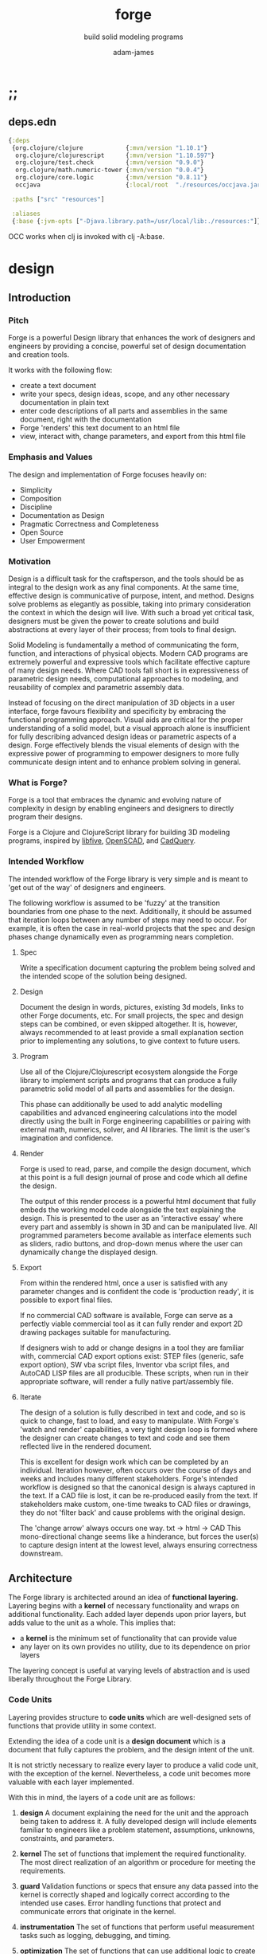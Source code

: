* ;;
#+Title: forge
#+SUBTITLE: build solid modeling programs
#+AUTHOR: adam-james
#+STARTUP: overview
#+EXCLUDE_TAGS: nx
#+PROPERTY: header-args :cache yes :noweb yes :results none :mkdirp yes :padline yes :async
#+HTML_DOCTYPE: html5
#+OPTIONS: toc:2 num:nil html-style:nil html-postamble:nil html-preamble:nil html5-fancy:t

** deps.edn
#+NAME: deps.edn
#+begin_src clojure :tangle ./deps.edn
{:deps 
 {org.clojure/clojure            {:mvn/version "1.10.1"}
  org.clojure/clojurescript      {:mvn/version "1.10.597"}
  org.clojure/test.check         {:mvn/version "0.9.0"}
  org.clojure/math.numeric-tower {:mvn/version "0.0.4"}
  org.clojure/core.logic         {:mvn/version "0.8.11"}
  occjava                        {:local/root  "./resources/occjava.jar"}}

 :paths ["src" "resources"]

 :aliases
 {:base {:jvm-opts ["-Djava.library.path=/usr/local/lib:./resources:"]}}}

#+end_src

OCC works when clj is invoked with clj -A:base.

* design
** Introduction
*** Pitch
Forge is a powerful Design library that enhances the work of designers and engineers by providing a concise, powerful set of design documentation and creation tools.

It works with the following flow:
- create a text document
- write your specs, design ideas, scope, and any other necessary documentation in plain text
- enter code descriptions of all parts and assemblies in the same document, right with the documentation
- Forge 'renders' this text document to an html file
- view, interact with, change parameters, and export from this html file

*** Emphasis and Values
The design and implementation of Forge focuses heavily on:

- Simplicity
- Composition
- Discipline
- Documentation as Design
- Pragmatic Correctness and Completeness
- Open Source
- User Empowerment

*** Motivation
Design is a difficult task for the craftsperson, and the tools should be as integral to the design work as any final components. At the same time, effective design is communicative of purpose, intent, and method. Designs solve problems as elegantly as possible, taking into primary consideration the context in which the design will live. With such a broad yet critical task, designers must be given the power to create solutions and build abstractions at every layer of their process; from tools to final design.

Solid Modeling is fundamentally a method of communicating the form, function, and interactions of physical objects. Modern CAD programs are extremely powerful and expressive tools which facilitate effective capture of many design needs. Where CAD tools fall short is in expressiveness of parametric design needs, computational approaches to modeling, and reusability of complex and parametric assembly data.

Instead of focusing on the direct manipulation of 3D objects in a user interface, forge favours flexibility and specificity by embracing the functional programming approach. Visual aids are critical for the proper understanding of a solid model, but a visual approach alone is insufficient for fully describing advanced design ideas or parametric aspects of a design. Forge effectively blends the visual elements of design with the expressive power of programming to empower designers to more fully communicate design intent and to enhance problem solving in general.

*** What is Forge?
Forge is a tool that embraces the dynamic and evolving nature of complexity in design by enabling engineers and designers to directly program their designs.

Forge is a Clojure and ClojureScript library for building 3D modeling programs, inspired by [[https://libfive.com/][libfive]], [[http://www.openscad.org/][OpenSCAD]], and [[https://github.com/CadQuery/cadquery][CadQuery]].

*** Intended Workflow
The intended workflow of the Forge library is very simple and is meant to 'get out of the way' of designers and engineers.

The following workflow is assumed to be 'fuzzy' at the transition boundaries from one phase to the next. Additionally, it should be assumed that iteration loops between any number of steps may need to occur. For example, it is often the case in real-world projects that the spec and design phases change dynamically even as programming nears completion. 

**** Spec
Write a specification document capturing the problem being solved and the intended scope of the solution being designed.

**** Design
Document the design in words, pictures, existing 3d models, links to other Forge documents, etc.
For small projects, the spec and design steps can be combined, or even skipped altogether. It is, however, always recommended to at least provide a small explanation section prior to implementing any solutions, to give context to future users.

**** Program
Use all of the Clojure/Clojurescript ecosystem alongside the Forge library to implement scripts and programs that can produce a fully parametric solid model of all parts and assemblies for the design.

This phase can additionally be used to add analytic modelling capabilities and advanced engineering calculations into the model directly using the built in Forge engineering capabilities or pairing with external math, numerics, solver, and AI libraries. The limit is the user's imagination and confidence.

**** Render
Forge is used to read, parse, and compile the design document, which at this point is a full design journal of prose and code which all define the design.

The output of this render process is a powerful html document that fully embeds the working model code alongside the text explaining the design. This is presented to the user as an 'interactive essay' where every part and assembly is shown in 3D and can be manipulated live. All programmed parameters become available as interface elements such as sliders, radio buttons, and drop-down menus where the user can dynamically change the displayed design.

**** Export
From within the rendered html, once a user is satisfied with any parameter changes and is confident the code is 'production ready', it is possible to export final files.

If no commercial CAD software is available, Forge can serve as a perfectly viable commercial tool as it can fully render and export 2D drawing packages suitable for manufacturing.

If designers wish to add or change designs in a tool they are familiar with, commercial CAD export options exist: STEP files (generic, safe export option), SW vba script files, Inventor vba script files, and AutoCAD LISP files are all producible. These scripts, when run in their appropriate software, will render a fully native part/assembly file.

**** Iterate
The design of a solution is fully described in text and code, and so is quick to change, fast to load, and easy to manipulate. With Forge's 'watch and render' capabilities, a very tight design loop is formed where the designer can create changes to text and code and see them reflected live in the rendered document. 

This is excellent for design work which can be completed by an individual. Iteration however, often occurs over the course of days and weeks and includes many different stakeholders. Forge's intended workflow is designed so that the canonical design is always captured in the text. If a CAD file is lost, it can be re-produced easily from the text. If stakeholders make custom, one-time tweaks to CAD files or drawings, they do not 'filter back' and cause problems with the original design. 

The 'change arrow' always occurs one way. txt -> html -> CAD
This mono-directional change seems like a hinderance, but forces the user(s) to capture design intent at the lowest level, always ensuring correctness downstream.

** Architecture
The Forge library is architected around an idea of *functional layering.* Layering begins with a *kernel* of necessary functionality and wraps on additional functionality. Each added layer depends upon prior layers, but adds value to the unit as a whole. This implies that:
 - a *kernel* is the minimum set of functionality that can provide value
 - any layer on its own provides no utility, due to its dependence on prior layers

The layering concept is useful at varying levels of abstraction and is used liberally throughout the Forge Library.

*** Code Units
Layering provides structure to *code units* which are well-designed sets of functions that provide utility in some context. 

Extending the idea of a code unit is a *design document* which is a document that fully captures the problem, and the design intent of the unit. 

It is not strictly necessary to realize every layer to produce a valid code unit, with the exception of the kernel. Nevertheless, a code unit becomes more valuable with each layer implemented.

With this in mind, the layers of a code unit are as follows:
 
 1. *design*
    A document explaining the need for the unit and the approach being taken to address it. A fully developed design will include elements familiar to engineers like a problem statement, assumptions, unknowns, constraints, and parameters.

 2. *kernel*
    The set of functions that implement the required functionality. The most direct realization of an algorithm or procedure for meeting the requirements.

 3. *guard*
    Validation functions or specs that ensure any data passed into the kernel is correctly shaped and logically correct according to the intended use cases. Error handling functions that protect and communicate errors that originate in the kernel.

 4. *instrumentation*
    The set of functions that perform useful measurement tasks such as logging, debugging, and timing.

 5. *optimization*
    The set of functions that can use additional logic to create functionally equivalent versions of data and/or functions that run more optimally than the default kernel.

 6. *interface*
    The set of functions that wrap all prior layers into a package that can be appropriately and easily used by users. Different users may use different interfaces such as dev. and user interfaces.

 7. *test*
    The set of functions which run unit tests on all prior layers as well as integration tests for the fully wrapped kernel.

*** Library Structure
The layering of the Forge Library begins at the *solid model* and extends up to the *test harness* layer.

The layers:
 1. design
 2. solid model
 3. guard
 4. analytic model
 5. optimizer
 6. interface
 7. test harness

**** design
The design of the Forge Library is captured in the form of a literate program. In fact, it lives in this very document. Additional notes and diagrams are added into the project's directory and linked into this document as needed.

**** solid model
The solid model is a *script* using the *domain specific language (DSL)* provided by ~forge.lang~ to describe the shape and dimensions of an object. This is the minimum required element for creating a useful design with Forge. The DSL is embedded within Clojure/Clojurescript permitting full use of the entire Clojure ecosystem of libraries.

User facing functions are geometric, transforms, constructive, topological, math, and utility functions which can all be used to accurately describe parts and assemblies. In all cases, the user is not required to consider the underlying implementation of any functions.

A solid model is *executable*. When run, a solid model program will produce an *enriched abstract syntax tree (AST)* which forms the main data structure on which all subsequent layers operate.

**** guard
The guard layer provides *validation* of data entering the solid model and *error handling* to properly manage errors that occur when the solid model is executed.

Beyond simple validation and error handling, Forge's guard layer consists of a parameter and constraint handling set of functions. These functions allow the user to specify many types of parametric relationships between dimensions and variables defined in the solid model, as well as constraints.

If no guards are explicitly designed, the constraints and parameters default to be fixed at the intial values programmed into the solid model.

**** analytic model
The analytic model provides advanced functionality for describing high level requirements which are typically derived from engineering analysis considerations.

The analytical model has two pathways for affecting the solid model: *interfacing* or *integrating*. 

Interfacing is the simpler approach as it adjusts the model strictly through the guard layer; the results from an analysis run will only ever change parameter and constraint values.

Integrating is a much more complex mode as it can directly alter the solid model's code. This may be desireable for highly complex logical transformations of a model based on a very involved analysis approach. It is more complex because changing the solid model necessarily requires that the analytic model has logic for updating the parameters and constraints in the guard layer.

Both modes of analytic interaction are fully supported and encouraged by the Forge library.

**** optimizer
The optimizer is capable of altering the AST to improve on various key metrics such as generation speed, memory use, renderability, exportability, and complexity.

The optimizer performs these improvements heuristically. It is important to allow the optimizer to be tuned appropriately for the use case because some optimizations may lead to lossy alterations. This is of particular importance for highly parametric designs as geometric simplification may accidentally erase design intent.

The main optimizations focus on AST simplification by swapping nested structures for volumetrically equivalent flat calls.

**** interface
The interface layer has a high degree of optionality as it contains diverse functionality:
 - graphical views
 - GUI forms
 - minimal viewers
 - web app producers
 - compilers/transpilers
 - exporters

All interface functionality is intended to be used as pieces for the designer to be able to build a program which can fully express the design intent of *all possible* variants of the design.

**** test harness
The guard layer is intended to handle data related validation and to enforce appropriate constraints and parameter limits, but it is not a sufficient layer for fully testing the entire design program. The test harness layer provides a suite of useful tests which can be run against any Forge prorgam.

The test harness also provides a simple interface for designers to define their own tests and run them with the rest of the test suite.

*** A Diagram
To keep it all straight.

#+begin_src text

   design
     doc
      |
      V
+-----------+
|   solid   |<--(ns forge.lang)<-+--(ns forge.brep)
|   model   |                     `-(ns forge.frep)
+-----------+
      |
      V
+-----------+
|   guard   |<--(ns forge.guard)
|           |
+-----------+
      |
      V
+-----------+
| analytic  |<--(ns forge.analytic)
|   model   |
+-----------+
      |
      V
+-----------+
| optimizer |<--(ns forge.optimize)
|           |
+-----------+
      |
      V                            ,-(ns forge.app)
+-----------+                     |--(ns forge.gui)
| interface |<--(ns forge.build)<-+--(ns forge.impl)
|           |                     |--(ns forge.view)
+-----------+                     |--(ns forge.compile)
      |                            `-(ns forge.web)
      V
+-----------+
|   test    |<--(ns forge.test)
|  harness  |
+-----------+
      |
      V
 integration

#+end_src
* ns
#+BEGIN_SRC clojure :tangle ./src/forge/proto.cljc
(ns forge.proto
  (:require [forge.delaunay :as delaunay]))

#+END_SRC

* splines-proto
try again with pomax's tutorials
#+begin_src clojure
(defn domain
  [knots deg]
  (let [e (- (count knots) 1 deg)]
    [(nth knots deg) (nth knots e)]))

(defn remap
  [[s e] t]
  (+ s (* t (- e s))))

(defn inside?
  [[a b] x]
  (and (<= a x)
       (> b x)))

(defn section
  [knots deg t]
  (let [t (remap (domain knots deg) t)
        spans (partition 2 1 knots)
        mask (mapv #(inside? % t) spans)]
    (count (take-while false? mask))))

;; weight and unweight fns
(defn weight
  [pt wt]
  (apply vector (conj (mapv * pt (repeat wt)) wt)))

(defn unweight
  [pt]
  (if (> (last pt) 0)
    (mapv / (drop-last pt) (repeat (last pt)))
    (drop-last pt)))

;; open uniform clamped knot vector
(defn knots-ouc
  [npts deg]
  (let [s (repeat deg 0)
        e (repeat deg 1)
        step (/ 1 (dec (+ npts 1 (- deg))))
        m (map float (range 0 (+ 1 step) step))]
    (apply vector (concat s m e))))

(defn deboor
  [knots cpts deg t]
  (let [s (section knots deg t)
        d (atom (mapv #(nth cpts (+ % s (- deg))) (range (inc deg))))
        nd (last 
            (for [r (range 1 (inc deg))
                  j (range deg (dec r) -1)]
              (let [ka (nth knots (+ j s (- deg)))
                    kb (nth knots (+ j s 1 (- r)))
                    nr (- t ka)
                    dr (- kb ka)
                    alpha (/ nr dr)
                    dj (nth @d j)
                    dj-1 (nth @d (dec j))]
                (swap! d #(assoc % j (mapv + 
                                           (map * (repeat alpha) dj)
                                           (map * (repeat (- 1 alpha)) dj-1)))))))]
    (nth nd deg)))

(defn -closed-spline
  [cpts wts deg]
  (let [tmp (mapv weight cpts wts)
        wpts (apply vector (concat tmp (take (inc deg) tmp)))
        knots (knots-ouc (count wpts) deg)]
    (fn [t]
      (unweight (deboor knots wpts deg t)))))

(let [tau (* 2 Math/PI)]
  (def ref-spline-data
    {:knots (knots-ouc 10 3)
     :cpts 
     #_[[10 10] [20 600] [120 600] [150 400] [200 10] [300 700] [400 600] [450 400] [500 200] [650 10]]
     (mapv #(vector (+ 500 (* 100 (Math/cos %))) 
                    (+ 500 (* 100 (Math/sin %)))) 
           (range 0 tau (/ tau 10)))
     :wts [1 4 1 4 1 4 1 4 1 4]
     :deg 3}))

(defn -spline
  [cpts wts deg]
  (let [knots (knots-ouc (count cpts) deg)
        wpts (mapv weight cpts wts)]
    (fn [t]
      (unweight (deboor knots wpts deg t)))))

(let [tau (* 2 Math/PI)]
  (def ref-spline-data
    {:knots (knots-ouc 10 3)
     :cpts 
     #_[[10 10] [20 600] [120 600] [150 400] [200 10] [300 700] [400 600] [450 400] [500 200] [650 10]]
     (mapv #(vector (+ 500 (* 100 (Math/cos %))) 
                    (+ 500 (* 100 (Math/sin %)))) 
           (range 0 tau (/ tau 10)))
     :wts [1 1 1 1 1 1 1 1 1 1]
     :deg 3}))

(def sp (-closed-spline (:cpts ref-spline-data) (:wts ref-spline-data) (:deg ref-spline-data)))

#+end_src

* offset-proto
#+begin_src clojure
;; this should be improved
;; currently can cause divide by zero issues
(defn line-intersection
  [[a b] [c d]]
  (let [[ax ay] a
        [bx by] b
        [cx cy] c
        [dx dy] d
        xdiff [(- ax bx) (- cx dx)]
        ydiff [(- ay by) (- cy dy)]
        div (g/det xdiff ydiff)
        d [(g/det a b) (g/det c d)]
        x (/ (g/det d xdiff) div)
        y (/ (g/det d ydiff) div)]
    [x y]))

(defn offset-edge
  [[a b] d]
  (let [p (perpendicular (mapv - b a))
        pd (map * (normalize p) (repeat (- d)))
        xa (mapv + a pd)
        xb (mapv + b pd)]
    [xa xb]))

(defn cycle-pairs
  [pts]
  (let [n (count pts)]
    (vec (take n (partition 2 1 (cycle pts))))))

(defn every-other
  [v]
  (let [n (count v)]
    (map #(get v %) (filter even? (range n)))))

(defn wrap-list-once
  [s]
  (conj (drop-last s) (last s)))

(defn offset
  [pts d]
  (let [edges (cycle-pairs pts)
        opts (mapcat #(offset-edge % d) edges)
        oedges (every-other (cycle-pairs opts))
        edge-pairs (cycle-pairs oedges)]
    (wrap-list-once (map #(apply line-intersection %) edge-pairs))))

#+end_src

* triangulation
This is (for now) a copy from:

https://github.com/trystan/delaunay-triangulation

I have to change this to work on 3D points. It currently drops any Z values.

#+BEGIN_SRC clojure :tangle ./src/forge/delaunay.cljc
(ns forge.delaunay
  (:require [clojure.set]))

;; move these to geom ns?
(def abs #?(:clj #(Math/abs %)
            :cljs #(js/Math.abs %)))

(def pow #?(:clj #(Math/pow %1 %2)
            :cljs #(Math/pow %1 %2)))


(defn rand-int-pt
  ([n]
   (rand-int-pt n n))

  ([nx ny]
   [(rand-int nx) (rand-int ny)]))

(defn random-points
  ([n]
   (random-points n n))

  ([nx ny]
   (repeatedly #(rand-int-pt nx ny))))

(defn grid-points
  [cell-x cell-y n-xcells n-ycells]
  (for [nx (range n-xcells)
        ny (range n-ycells)]
    [(* cell-x nx) (* cell-y ny)]))

;; https://gist.github.com/mutoo/5617691
(defn circumscribe-triangle [[[ax ay] [bx by] [cx cy]]]
  (let [A (- bx ax)
        B (- by ay)
        C (- cx ax)
        D (- cy ay)
        E (+ (* A (+ ax bx)) (* B (+ ay by)))
        F (+ (* C (+ ax cx)) (* D (+ ay cy)))
        G (* 2 (- (* A (- cy by)) (* B (- cx bx))))]
    (when (> (abs G) 0.000001)
      (let [cx (/ (- (* D E) (* B F)) G)
            cy (/ (- (* A F) (* C E)) G)
            dx (- cx ax)
            dy (- cy ay)
            r  (+ (pow dx 2) (pow dy 2))]
        {:x cx :y cy :radius-squared r}))))

(defn edges [[p1 p2 p3]] [[p1 p2] [p2 p3] [p3 p1]])

(defn contains-point? [{:keys [x y radius-squared]} [px py]]
  (let [distance-squared (+ (pow (- x px) 2) (pow (- y py) 2))]
    (< distance-squared radius-squared)))

(defn outer-edges [triangles]
  (let [all-edges    (mapcat edges triangles)
        matches      (fn [edge] (filter #{edge (reverse edge)} all-edges))
        appears-once (fn [edge] (= (count (matches edge)) 1))]
    (filter appears-once all-edges)))

(defn make-new-triangles [containers point]
  (->> containers
       outer-edges
       (map (fn [[p1 p2]] [p1 p2 point]))
       set))

(defn add-point-to-triangles [triangles point]
  (let [containers    (filter #(contains-point? (circumscribe-triangle %) point) triangles)
        new-triangles (make-new-triangles containers point)]
    (clojure.set/union (clojure.set/difference triangles containers) new-triangles)))

(defn bounds [points]
  (let [minx (->> points (map first) (apply min) (+ -1000))
        maxx (->> points (map first) (apply max) (+ 1000))
        miny (->> points (map second) (apply min) (+ -1000))
        maxy (->> points (map second) (apply max) (+ 1000))]
    [[minx maxy] [maxx maxy] [minx miny] [maxx miny]]))

;; http://paulbourke.net/papers/triangulate/
(defn triangulate [points]
  (let [points (map (fn [[x y]] [(float x) (float y)]) points)
        [tl tr bl br] (bounds points)
        initial #{[tl tr bl] [bl tr br]}
        with-bounds (reduce add-point-to-triangles initial points)
        triangles (remove #(some #{tl tr bl br} %) with-bounds)]
    {:points points
     :triangles triangles
     :edges (distinct (mapcat edges triangles))}))

#+END_SRC
* math-geom
Use the util namespace to place functions which may be used across the other namespaces. Currently the util namespace contains mostly geometry calculation functions like checks for lines and points.

** comparing-floats
This is a strangely complicated topic, and I want to implement my own functions to help compare float/double numbers to one another.

This is mostly necessary for comparing two equal-length collections of float values. This pops up a lot when doing geometry calculations due to vector and matrix operations, which are represented with [Clojure vectors] in Forge.

Since I will also need to check if float values are near zero, I'll have a special function specifically for that. This is necessary because of how floating point values are represented. The zero case is special, so I have a function for it.

NOTE: Provide more clear explanation about floating point comparisons AND my implementation choice. In particular, talk about relativeMax and why I did NOT use ULP methods.

The implementation is taken from:
[[https://floating-point-gui.de/errors/NearlyEqualsTest.java]]

This, like any float comparison implementation, is not guaranteed to be useful in all contexts.

It is sufficient for Forge for the following reasons:
- it is used near zero most often
- it is unlikely to be used when handling values much larger than 10,000 in magnitude due to typical scales of units in engineering projects.

#+begin_src clojure :tangle ./src/forge/proto.cljc
(defn nearly?
  "compare two float values for approximate equality.
   
   Default epsilon = 0.00001"
  ([a b]
   (nearly? a b 0.00001))

  ([a b epsilon]
   (let [a (float a)
         b (float b)]
     (if (= a b)
       true
       (let [absA (Math/abs a)
             absB (Math/abs b)
             diff (Math/abs (- a b))
             min-f 1.17549435E-38
             max-f 3.4028235E38]
         (if (or (= a 0.0) 
                 (= b 0.0) 
                 (< (+ absA absB) min-f))
           (< diff (* epsilon min-f))
           (< (/ diff (Math/min (+ absA absB) max-f)) epsilon)))))))

(defn all-nearly?
  "check if all numbers are nearly equal to one another in two collections"
  [coll-a coll-b]
  (if (not (= (count coll-a) (count coll-b)))
    #?(:clj  (throw (Exception. "collections must be same size."))
       :cljs (throw (js/Error. "collections must be same size.")))
    (empty? (filter false? (map nearly? coll-a coll-b)))))

#+end_src

To make sure float checks work, I'm implementing unit tests.

The tests here are taken from:
[[https://floating-point-gui.de/errors/NearlyEqualsTest.java]]

and re-implemented with clojure.test library.

*** float-comparison-tests
#+begin_src clojure
(deftest nearly-test
  (testing "Regular large numbers"
    (is      (nearly? (float 1000000) (float 1000001)))
    (is      (nearly? (float 1000001) (float 1000000)))
    (is (not (nearly? (float 10000) (float 10001))))
    (is (not (nearly? (float 10001) (float 10000)))))
  (testing "Negative large numbers"
    (is      (nearly? (float -1000000) (float -1000001)))
    (is      (nearly? (float -1000001) (float -1000000)))
    (is (not (nearly? (float -10000) (float -10001))))
    (is (not (nearly? (float -10001) (float -10000)))))
  (testing "Numbers around 1"
    (is      (nearly? (float 1.0000001) (float 1.0000002)))
    (is      (nearly? (float 1.0000002) (float 1.0000001)))
    (is (not (nearly? (float 1.0001) (float 1.0002))))
    (is (not (nearly? (float 1.0002) (float 1.0001)))))
  (testing "Numbers around -1"
    (is      (nearly? (float -1.0000001) (float -1.0000002)))
    (is      (nearly? (float -1.0000002) (float -1.0000001)))
    (is (not (nearly? (float -1.0001) (float -1.0002))))
    (is (not (nearly? (float -1.0002) (float -1.0001)))))
  (testing "Numbers between 1 and 0"
    (is      (nearly? (float 0.000000001000001) (float 0.000000001000002)))
    (is      (nearly? (float 0.000000001000002) (float 0.000000001000001)))
    (is (not (nearly? (float 0.000000000001001) (float 0.000000000001002))))
    (is (not (nearly? (float 0.000000000001002) (float 0.000000000001001)))))
  (testing "Numbers between -1 and 0"
    (is      (nearly? (float -0.000000001000001) (float -0.000000001000002)))
    (is      (nearly? (float -0.000000001000002) (float -0.000000001000001)))
    (is (not (nearly? (float -0.000000000001001) (float -0.000000000001002))))
    (is (not (nearly? (float -0.000000000001002) (float -0.000000000001001)))))
  (testing "Small differences away from zero"
    (is (nearly? (float 0.3) (float 0.30000003)))
    (is (nearly? (float -0.3) (float -0.30000003))))
  (testing "Comparisons involving zero"
    (is      (nearly? (float 0.0) (float 0.0)))
    (is      (nearly? (float 0.0) (float -0.0)))
    (is      (nearly? (float -0.0) (float -0.0)))
    (is (not (nearly? (float 0.00000001) (float 0.0))))
    (is (not (nearly? (float 0.0) (float 0.00000001))))
    (is (not (nearly? (float -0.00000001) (float 0.0))))
    (is (not (nearly? (float 0.0) (float -0.00000001))))
    (is      (nearly? (float 0.0) (float 1e-40) (float 0.01)))
    (is      (nearly? (float 1e-40) (float 0.0) (float 0.01)))
    (is (not (nearly? (float 0.0) (float 1e-40) (float 0.000001))))
    (is (not (nearly? (float 1e-40) (float 0.0) (float 0.000001))))
    (is      (nearly? (float 0.0) (float -1e-40) (float 0.1)))
    (is      (nearly? (float -1e-40) (float 0.0) (float 0.1)))
    (is (not (nearly? (float 0.0) (float -1e-40) (float 0.00000001))))
    (is (not (nearly? (float -1e-40) (float 0.0) (float 0.00000001))))))

#+end_src

** math-utils
#+begin_src clojure :tangle ./src/forge/proto.cljc
(defn to-deg
  [rad]
  (* rad (/ 180 Math/PI)))

(defn to-rad
  [deg]
  (* deg (/ Math/PI 180)))

(defn round
  [num places]
  (let [d (Math/pow 10 places)]
    (/ (Math/round (* num d)) d)))

(defn sign
  "returns -1 if x is less than 0, 0 if x is 0 and 1 if x is greater"
  [x]
  (cond
    (or (= 0.0 x) (= 0 x)) 0
    (< 0 x) 1
    (> 0 x) -1))

(defn average
  [& numbers]
  (let [n (count numbers)]
    (/ (apply + numbers) n)))

(defn sq
  [x]
  (* x x))

(defn clamp
  "clamps a value between lower bound and upper bound"
  [x lb ub]
  (cond
    (< x lb) lb
    (> x ub) ub
    :else x))

#+end_src

** vector-arithmetic
#+begin_src clojure :tangle ./src/forge/proto.cljc
(def v+ (partial mapv +))
(def v- (partial mapv -))
(def v* (partial mapv *))
#+end_src

** list-manipulations
#+begin_src clojure :tangle ./src/forge/proto.cljc
(defn vec-diff
  "returns the collection difference of two vectors"
  [v1 v2]
  (vec (into #{} (concat v1 v2))))

(defn vec-inner-pop
  "pop the item at index from the collection"
  [coll ind]
  (into [] (conj (subvec coll 0 ind) (subvec coll (inc ind)))))

(defn push-new
  "push item onto vector if it doesn't already exist."
  [v n]
  (if (some #{n} v)
    v
    (conj v n)))

(defn concat-new
  "concat two vectors together pushing only unique items."
  [a b]
  (reduce push-new a b)) 

(defn position
  "returns index of first match to item in the src vector. Otherwise nil"
  [src item]
  (let [res (.indexOf src item)]
    (if (>= res 0)
      res
      nil)))

(defn link
  "Swap an item for it's index in a different list"
  [src item]
  (let [type-k (first item)
        vals (rest item)]
    (vec (conj (map #(position src %) vals) type-k))))

(defn unlink
  "Swap an item's idx for it's value in a different list"
  [src item]
  (let [type-k (first item)
        indices (rest item)]
    (vec (conj (map #((vec src) %) indices) type-k))))

#+end_src

** geometry-calculations
#+begin_src clojure :tangle ./src/forge/proto.cljc
(defn slope-2d
  [a b]
  (let [[x1 y1] a
        [x2 y2] b]
    (/ (- y2 y1) (- x2 x1))))

(defn perpendicular-2d
  [[x y]]
  [(- y) x])

(defn determinant-2d
  [a b]
  (- (* (first a) (second b))
     (* (second a) (first b))))

(defn dot*
  "calculates the dot product of two vectors"
  [a b]
  (reduce + (map * a b)))

(defn cross*
  "calculates cross product of two 3d-vectors"
  [a b]
  (let [[a1 a2 a3] a
        [b1 b2 b3] b
        i (- (* a2 b3) (* a3 b2))
        j (- (* a3 b1) (* a1 b3))
        k (- (* a1 b2) (* a2 b1))]
    [i j k]))

(defn distance
  "compute distance between two points"
  [a b]
  (let [v (v- b a)
        v2 (reduce + (v* v v))]
    (Math/sqrt v2)))

(defn normalize
  "find the unit vector of a given vector"
  [v]
  (let [m (Math/sqrt (reduce + (v* v v)))]
    (mapv / v (repeat m))))

(defn on-line?
  "determine if a point is on a capped line"
  [pt line]
  (let [[a b] line
        ap (mapv - a pt)
        bp (mapv - b pt)]
    (if (or (all-nearly? pt a) 
            (all-nearly? pt b))
      true
      (let [na (normalize ap)
            nb (normalize bp)]
        (and 
             (all-nearly? (cross* ap bp) [0 0 0]) 
             (not (all-nearly? na nb)))))))

(defn on-line-inf?
  "determine if a point is on an infinitely extending line"
  [pt line]
  (let [[a b] line
        ap (mapv - a pt)
        bp (mapv - b pt)]
    (all-nearly? (cross* ap bp) [0 0 0])))

#+end_src

** 3-points-algorithms
#+begin_src clojure :tangle ./src/forge/proto.cljc
(defn normal
  "find normal vector of plane given 3 points"
  [a b c]
  (let [ab (mapv - a b)
        ac (mapv - a c)]
    (if (on-line? c [a b]) nil (cross* ab ac))))

(defn on-plane?
  "determine if a point is on a plane"
  [pt plane]
  (let [a (map - pt (first plane))
        n (normal (first plane) (second plane) (nth plane 2))]
    (nearly? (Math/abs (dot* a n)) 0)))

(defn plane-triple
  "gets a list of 3 points on a plane from a list of points"
  [pts]
  (if (< (count pts) 3) nil
    (let [[a b c] pts]
      (if (on-line? c [a b]) 
        (plane-triple (vec-inner-pop pts 2))
        [a b c]))))

(defn planar?
  "checks if all points in a list share a plane"
  [pts]
  (cond
    (< (count pts) 3) false
    (= (count pts) 3) (let [a (first pts)
                            b (second pts)
                            c (nth pts 2)]
                        (if (on-line? c [a b]) false true))
    :else (let [plane (plane-triple pts)
                chk-pts (vec-diff plane pts)]
            (every? #(= % true) (mapv #(on-plane? % plane) chk-pts)))))

(defn radius-from-pts
  "compute the radius of an arc defined by 3 points"
  [p1 p2 p3]
  (when-not (on-line? p1 [p2 p3])
    (let [a (distance p3 p2)
          b (distance p3 p1)
          c (distance p2 p1)
          s (/ (+ a b c) 2)
          sa ( - s a)
          sb ( - s b)
          sc ( - s c)
          rt (Math/sqrt (* s sa sb sc))
          R (/ (/ (* a b c) 4) rt)]
      R)))

;; https://math.stackexchange.com/questions/361412/finding-the-angle-between-three-points
(defn angle-from-pts
  [p1 p2 p3]
  (let [v1 (v- p1 p2)
        v2 (v- p3 p2)
        l1 (distance p1 p2)
        l2 (distance p3 p2)
        n (dot* v1 v2)
        d (Math/abs (* l1 l2))]
    (to-deg (Math/acos (/ n d)))))

;; https://math.stackexchange.com/a/1743505
(defn center-from-pts
  "compute the center point of an arc through 3 points"
  [p1 p2 p3]
  (when-not (on-line? p1 [p2 p3])
    (let [u1 (mapv - p2 p1)
          u2 (mapv - p3 p1)
          w1 (cross* (mapv - p3 p1) u1)
          u (normalize u1)
          w (normalize w1)
          v (cross* w u)
          [bx by] [(dot* u1 u) 0]
          [cx cy] [(dot* u2 u) (dot* u2 v)]
          h (/ (+ (sq (- cx (/ bx 2))) (sq cy) (- 0 (sq (/ bx 2)))) 
               (* 2 cy))]
      (v+ p1 
          (v* (repeat (/ bx 2)) u) 
          (v* (repeat h) v)))))

#+end_src

** area
#+begin_src clojure :tangle ./src/forge/proto.cljc
(defn triangle-area
  "compute the area of a triangle defined by three points"
  [a b c]
  ;; use Heron's formula
  (let [la (distance b c)
        lb (distance a c)
        lc (distance a b)
        s (/ (+ la lb lc) 2)]
    (Math/sqrt (* s (- s la) (- s lb) (- s lc)))))

(defn polygon-area
  [pts]
  (let [tris (:triangles (delaunay/triangulate pts))]
    (->> pts
         (delaunay/triangulate)
         (:triangles)
         (map #(apply triangle-area %))
         (reduce +))))

#+end_src

** bounding-box
#+begin_src clojure :tangle ./src/forge/proto.cljc
(defn bb-center-2d
  [pts]
  (let [xs (map first pts)
        ys (map last pts)
        xmax (apply max xs)
        ymax (apply max ys)
        xmin (apply min xs)
        ymin (apply min ys)]
    [(+ (/ (- xmax xmin) 2.0) xmin)
     (+ (/ (- ymax ymin) 2.0) ymin)]))

(defn centroid
  [pts]
  (let [axes (count (first pts))
        splits (for [axis (range 0 axes)]
                 (map #(nth % axis) pts))]
    (mapv #(apply average %) splits)))

(defn bounding-box-corners
  [shape]
  (let [xs (map #(nth % 0)
                (sort-by #(nth % 0) (:vertices shape)))
        ys (map #(nth % 1)
                (sort-by #(nth % 1) (:vertices shape)))
        zs (map #(nth % 2)
                (sort-by #(nth % 2) (:vertices shape)))]
    [[(first xs) (first ys) (first zs)]
     [(last xs) (last ys) (last zs)]]))

(declare polygon)
(declare extrude)
(defn bounding-volume-proto
  [shape]
  (let [[a z] (bounding-box-corners shape)
        b [(first z) (second a) (last a)]
        c [(first z) (second z) (last a)]
        d [(first a) (second z) (last a)]
        s1 (polygon [a b c d])
        h (Math/abs (- (last z) (last a)))]
    (extrude s1 h)))

#+end_src

** estimators
Some properties are needed during calculations. The simplest way to ge them is with estimators. These should improve over time, but for now can 'brute force' things a bit.

#+begin_src clojure :tangle ./src/forge/proto.cljc
(defn estimate-path-length
  [path [t1 t2] step]
  (let [samples (range t1 (+ t2 step) step)
        pts (partition 2 1 (map path samples))]
    (reduce + (map (partial apply distance) pts))))

;; this breaks somewhat often. Consider a case where the match is
;; a very tiny difference in parameter space. It's easy to pass over it
;; there's surely a more refined approach, perhaps a combination of several algorithms?
(defn close?
  [p1 p2]
  (let [[x1 y1 z1] p1
        [x2 y2 z2] p2]
    (and (nearly? (+ 1 (Math/abs (- x1 x2))) 1.0)
         (nearly? (+ 1 (Math/abs (- y1 y2))) 1.0)
         (nearly? (+ 1 (Math/abs (- z1 z2))) 1.0))))

(defn estimate-parameter
  [f pt step]
  (let [[x y z] pt
        samples (into [] (range 0 (+ 1 step) step))
        pts (mapv f samples)
        close? (partial close? pt)]
    (get samples
         (count (take-while #(not (= (first (filter close? pts)) %)) pts)))))

#+end_src

** brep-remapper
#+begin_src clojure :tangle ./src/forge/proto.cljc
(defn remap-within
  [f [start end] x]
  (when (and (>= x start) (< x end))
    (let [step (- end start)
          t (/ (- x start) step)]
      (f t))))

#+end_src

** frep-voxel-grid-proto
#+begin_src clojure :tangle ./src/forge/proto.cljc
(defn frep-voxel-grid-proto
  [[minc maxc] [xs ys zs]]
  (for [x (range (first minc) (first maxc) xs)
        y (range (second minc) (second maxc) ys)
        z (range (last minc) (last maxc) zs)]
    [x y z]))

#+end_src
* forge-model
** notes
This is a section that I think should move to the forge library. It's here only for prototyping at the moment.

The model will be consistent such that any operation done on it will produce a model as output. This lets you chain any set of operations together to produce a model. You can then also create renderers as separate applications.

Any object consists of:

- sdf      (FREP fn)        1 or more
- vertices (3-tuples)       1 or more
- curves   (parametric fns) 0 or more
- surfaces (parametric fns) 0 or more
- history  (sequence of operation fns/args) 1 or more

primitives (fns that generate the initial structure):

- vertex
- line
- polyline
- curve

- circle
- rectangle
- polygon

- extrude
- revolve

- sphere
- box
- cylinder
- polyhedron
- surface

Necessary operations:

- translate
- rotate
- scale

- union
- difference
- intersection
** operations
*** unions
#+BEGIN_SRC clojure :tangle ./src/forge/proto.cljc
(defn frep-union [f g]
  (fn [pt]
    (let [a (f pt)
          b (g pt)]
      (min a b))))

(defn brep-curve-union
  [& curves]
  (let [n (count curves)
        intervals (map #(vector % (inc %)) (range n))]
    (fn [t]
      (let [t (* n t)]
        (cond
          (= (float t) 0.0) ((first curves) 0)
          (= (float t) (float n)) ((last curves) 1)
          :else
          (first
           (filter 
            some?
            (map #(remap-within %1 %2 t) curves intervals))))))))

(defn brep-surface-union
  [& surfaces]
  (let [n (count surfaces)
        intervals (map #(vector % (inc %)) (range n))]
    (fn [u v]
      (let [partial-surfaces (map #(partial % u) surfaces)]
        ((apply brep-curve-union partial-surfaces) v)))))

(defn union
  [shape1 shape2]
  (let [s1 (dissoc shape1 :frep :history)
        s2 (dissoc shape2 :frep :history)]
    (merge
     (merge-with (comp vec concat) s1 s2)
     {:frep (frep-union (:frep shape1) (:frep shape2))
      :history [`(union ~shape1 ~shape2)]})))

#+END_SRC

*** difference
#+BEGIN_SRC clojure :tangle ./src/forge/proto.cljc
(defn frep-difference [f g]
  (fn [pt]
    (let [a (f pt)
          b (* -1 (g pt))]
      (max a b))))

#+END_SRC

*** intersection
#+BEGIN_SRC clojure :tangle ./src/forge/proto.cljc
(defn frep-intersection [f g]
  (fn [pt]
    (let [a (f pt)
          b (g pt)]
      (max a b))))

#+END_SRC

*** transformations
**** translate
#+BEGIN_SRC clojure :tangle ./src/forge/proto.cljc
(defn frep-translate
  [f pos]
  (fn [pt]
    (f (v+ pt pos))))

(defn brep-translate
  [f pos]
  (comp #(v+ pos %) f))

(defn translate
  [shape pos]
  (merge
   shape
   {:history (conj (:history shape) `(translate ~shape ~pos))
    :frep (frep-translate (:frep shape) pos)
    :vertices (mapv (partial v+ pos) (:vertices shape))
    :curves (mapv #(brep-translate % pos) (:curves shape))
    :surfaces (mapv #(brep-translate % pos) (:surfaces shape))
    :volumes (mapv #(brep-translate % pos) (:volumes shape))}))

#+END_SRC

**** rotate
#+BEGIN_SRC clojure :tangle ./src/forge/proto.cljc
(defn sin-cos-pair [theta]
  [(Math/sin (to-rad theta)) (Math/cos (to-rad theta))])

(defn rot-pt-2d
  [[x y] theta]
  (let [[s-t c-t] (sin-cos-pair theta)]
    [(- (* x c-t) (* y s-t))
     (+ (* y c-t) (* x s-t))]))

;; this rotates a point around [0,0,0]
(defn rot-pt
  [[x y z] axis theta]
  (cond
    (= axis :x) (into [x] (rot-pt-2d [y z] theta))
    (= axis :y) (apply #(into [] [%2 y %1]) (rot-pt-2d [z x] theta))
    (= axis :z) (into (rot-pt-2d [x y] theta) [z])))

(defn rotate-point
  [pt [ax ay az]]
  (-> pt
      (rot-pt :z az)
      (rot-pt :y ay)
      (rot-pt :x ax)))

(defn brep-rotate
  [f angles]
  (comp #(rotate-point % angles) f))

(defn frep-rotate
  [f angles]
  (fn [pt]
    (f (rotate-point pt angles))))

(defn rotate
  [shape angles]
  (merge
   shape
   {:history (conj (:history shape) `(rotate ~shape ~angles))
    :frep (frep-rotate (:frep shape) angles)
    :vertices (mapv #(rotate-point % angles) (:vertices shape))
    :curves (mapv #(brep-rotate % angles) (:curves shape))
    :surfaces (mapv #(brep-rotate % angles) (:surfaces shape))
    :volumes (mapv #(brep-rotate % angles) (:volumes shape))}))

#+END_SRC

**** scale
#+BEGIN_SRC clojure :tangle ./src/forge/proto.cljc
(defn frep-scale
  [f scales]
  (fn [pt]
    (f (v* pt scales))))

(defn brep-scale
  [f scales]
  (comp #(v* scales %) f))

(defn scale
  [shape scales]
  (merge
   shape
   {:history (conj (:history shape) `(scale ~shape ~scales))
    :frep (frep-scale (:frep shape) scales)
    :vertices (mapv (partial v* scales) (:vertices shape))
    :curves (mapv #(brep-scale % scales) (:curves shape))
    :surfaces (mapv #(brep-scale % scales) (:surfaces shape))
    :volumes (mapv #(brep-scale % scales) (:volumes shape))}))

#+END_SRC

*** extrude
#+BEGIN_SRC clojure :tangle ./src/forge/proto.cljc
(defn frep-extrude
  [f h]
  (fn [pt]
    (let [d (f (drop-last pt))
          w [d (- (Math/abs (last pt)) h)]]
      (+ (min (apply max w) 0)
         (distance [0 0]
                   [(max (first w) 0) (max (second w) 0)])))))

(declare brep-line)
(defn brep-curve-extrude
  [c h]
  (fn [u v]
    (let [c2 (brep-line (c u) (v+ (c u) [0 0 h]))]
      (c2 v))))

(defn brep-surface-extrude
  [s h]
  (fn [u v w]
    (let [c1 (brep-line (s u v) (v+ (s u v) [0 0 h]))]
      c1 v)))

(defn extrude
  [shape h]
  (let [vertices (mapv (partial v+ [0 0 h]) (:vertices shape))]
    (merge
     (merge-with
      (comp vec concat)
      shape
      {:history [`(extrude ~shape ~h)]
       :vertices vertices
       :curves (concat
                (mapv #(brep-translate % [0 0 h]) (:curves shape))
                (mapv #(brep-line %1 %2) (:vertices shape) vertices))
       :surfaces (concat
                  [(brep-translate (first (:surfaces shape)) [0 0 h])]
                  (mapv #(brep-curve-extrude % h) (:curves shape)))
       :volumes [(brep-surface-extrude (first (:surfaces shape)) h)]})
     {:frep (frep-extrude (:frep shape) h)})))

#+END_SRC

*** sweep
#+BEGIN_SRC clojure :tangle ./src/forge/proto.cljc
(defn brep-curve-straight-sweep
  [c1 c2]
  (fn [u v]
    (v+ (c1 u) (c2 v))))

(defn brep-surface-straight-sweep
  [s c]
  (fn [u v w]
    (v+ (s u v) (c w))))

#+END_SRC

*** revolve
#+BEGIN_SRC clojure :tangle ./src/forge/proto.cljc
(defn frep-revolve
  [f r]
  (fn [pt]
    (let [q [(- (distance [0 0] [(first pt) (last pt)]) r) 
             (second pt)]]
      (f q))))

#+END_SRC

** primitives
*** vertex
#+BEGIN_SRC clojure :tangle ./src/forge/proto.cljc
(defn vertex
  [[x y z]]
  {:history [`(vertex [~x ~y ~z])]
   :frep (fn [pt]
           (distance [x y z] pt))
   :vertices [[x y z]]})

#+END_SRC

*** line
#+BEGIN_SRC clojure :tangle ./src/forge/proto.cljc
(defn frep-line
  [a b]
  (fn [pt]
    (let [pa (map - pt a)
          ba (map - b a)
          h (clamp (/ (dot* pa ba) (dot* ba ba)) 0 1)]
      (distance (map - pa (map * ba (repeat h))) [0 0 0]))))

(defn brep-line
  [a b]
  (fn [t]
    (cond
      (= (float t) 0.0) a
      (= (float t) 1.0) b
      :else
      (v+ a (v* (v- b a) (repeat t))))))

(defn line
  [a b]
  {:history [`(line ~a ~b)]
   :frep (frep-line a b)
   :vertices [a b]
   :curves [(brep-line a b)]})

(defn brep-polyline
  [pts]
  (let [step (/ 1.0 (dec (count pts)))
        intervals (partition 2 1 (range 0 (+ 1 step) step))
        lines (map (partial apply brep-line) (partition 2 1 pts))]
    (fn [t]
      (cond 
        (= (float t) 0.0) (first pts)
        (= (float t) 1.0) (last pts)
        :else
        (first (filter some?
                       (map #(remap-within %1 %2 t) lines intervals)))))))

#+END_SRC

*** circle
#+BEGIN_SRC clojure :tangle ./src/forge/proto.cljc
(defn frep-circle
  [r]
  (fn [pt]
    (- (distance pt [0 0 0]) r)))

;;https://mathforum.org/library/drmath/view/63755.html
(defn brep-curve-circle
  [a b c]
  (let [n (normalize (normal a b c))
        r (radius-from-pts a b c)
        cp (center-from-pts a b c)
        u (normalize (mapv - a cp))
        v (cross* n u)]
    (fn [t]
      (cond
        (or (< t 0.0) (> t 1.0)) nil
        (= (float t) 0.0) a
        (= (float t) 1.0) a
        :else
        (let [t (* 2 Math/PI t)]
          (v+ cp
              (v* (repeat (* r (Math/cos t))) u)
              (v* (repeat (* r (Math/sin t))) v)))))))

(defn brep-surface-circle
  [a b c]
  (let [cp (center-from-pts a b c)
        c1 (brep-curve-circle a b c)]
    (fn [u v]
      (let [c2 (brep-line cp (c1 u))]
        (c2 v)))))

(defn circle
  [r]
  {:history [`(circle ~r)]
   :frep (frep-circle r)
   :vertices [#_[0 0 0] [r 0 0] [0 r 0] [(- r) 0 0] [0 (- r) 0]]
   :curves [(brep-curve-circle [r 0 0] [0 r 0] [(- r) 0 0])]
   :surfaces [(brep-surface-circle [r 0 0] [0 r 0] [(- r) 0 0])]})

#+END_SRC

*** ellipse
#+BEGIN_SRC clojure :tangle ./src/forge/proto.cljc
(defn brep-curve-ellipse
  [rx ry]
  (fn [t]
    (let [t (* 2 Math/PI t)
          x (* rx (Math/cos t))
          y (* ry (Math/sin t))]
      [x y])))

#+END_SRC

*** arc
#+BEGIN_SRC clojure :tangle ./src/forge/proto.cljc
(defn old-arc
  [a b c]
  (let [cr (brep-curve-circle a b c)
        c-param (estimate-parameter cr c 0.001)]
    (fn [t]
      (cond
        (or (< t 0.0) (> t 1.0)) nil
        (= (float t) 0.0) a
        (= (float t) 1.0) c
        :else
        (let [t (* c-param t)]
          (cr t))))))

(defn brep-curve-arc
  [a b c]
  (let [circle (brep-curve-circle a b c)
        cp (center-from-pts a b c)
        angle (a cp c)]
    (fn [t]
      (let [t (* t (/ angle 360))]
        (circle t)))))

;; this is not correct. ...-straight-sweep does
;; not account for rotating based on path normal
(defn brep-surface-arc
  [a b c]
  (let [cp (center-from-pts a b c)
        c1 (brep-line cp a)
        c2 (brep-curve-arc a b c)]
    (fn [u v]
      ((brep-curve-straight-sweep c1 c2) u v))))

#+END_SRC

*** triangle
[[https://www.iquilezles.org/www/articles/distfunctions2d/distfunctions2d.htm]]

#+BEGIN_SRC clojure :tangle ./src/forge/proto.cljc
(defn frep-triangle
  [a b c]
  (fn [pt]
    (let [[e0 e1 e2] (map #(apply v- %) [[b a] [c b] [a c]])
          [v0 v1 v2] (map (partial v- pt) [a b c])
          xf (fn [v e] 
               (v- v (map * e (repeat (clamp (/ (dot* v e) (dot* e e)) 0 1)))))
          [pq0 pq1 pq2] (map #(apply xf %) [[v0 e0] [v1 e1] [v2 e2]])
          s (sign (- (* (first e0) (second e2)) (* (second e0) (first e2))))
          d1 (min (dot* pq0 pq0)
                  (dot* pq1 pq1)
                  (dot* pq2 pq2))
          d2 (min (* s (- (* (first v0) (second e0)) (* (second v0) (first e0))))
                  (* s (- (* (first v1) (second e1)) (* (second v1) (first e1))))
                  (* s (- (* (first v2) (second e2)) (* (second v2) (first e2)))))]
      (* -1 (Math/sqrt d1) (sign d2)))))

(defn brep-surface-triangle
  [a b c]
  (let [l1 (brep-line b a)
        l2 (brep-line c a)]
    (fn [u v]
      (let [l3 (brep-line (l1 v) (l2 v))]
        (l3 u)))))

(declare brep-curve-polygon)

(defn triangle
  [a b c]
  {:history [`(triangle ~a ~b ~c)]
   :frep (frep-triangle a b c)
   :vertices [a b c]
   :curves (conj
            (mapv brep-line [a b c] [b c a])
            (brep-curve-polygon [a b c]))
   :surfaces [(brep-surface-triangle a b c)]})

#+END_SRC

*** polygon
#+BEGIN_SRC clojure :tangle ./src/forge/proto.cljc
(defn regular-polygon-pts
  [r n]
  (let [angle (* 2 Math/PI (/ 1 n))]
    (for [step (range n)]
      [(* r (Math/cos (* step angle)))
       (* r (Math/sin (* step angle)))
       0])))

(defn frep-polygon
  [pts]
  (let [tris (map
              #(apply frep-triangle %)
              (:triangles (delaunay/triangulate pts)))]
    (reduce frep-union tris)))

(defn brep-curve-polygon
  [pts]
  (brep-polyline (conj (vec pts) (first pts))))

(defn brep-surface-polygon
  [pts]
  (let [xf (fn [pts] (mapv #(conj % 0) pts))
        tris (mapv xf (:triangles (delaunay/triangulate pts)))]
    (apply brep-surface-union (map #(apply brep-surface-triangle %) tris))))

(defn polygon
  [pts]
  {:history [`(polygon ~pts)]
   :frep (frep-polygon pts)
   :vertices (vec pts)
   :curves (mapv 
            #(apply brep-line %) 
            (partition 2 1 (conj (vec pts) (first pts))))
   :surfaces [(brep-surface-polygon pts)]})

(comment
;; below is the :curves s-expr that adds the 'combined curve' brep-fn

(conj
            (mapv 
             #(apply brep-line %) 
             (partition 2 1 (conj (vec pts) (first pts))))
            (brep-curve-polygon pts))
)

#+END_SRC
*** sphere
#+BEGIN_SRC clojure :tangle ./src/forge/proto.cljc
(defn frep-sphere [r]
  (fn [pt]
    (let [[x y z] pt]
      (+ (sq x) (sq y) (sq z) (- (sq r))))))

(defn brep-sphere
  [r]
  (fn [u v]
    (let [[u v] (map #(* 2 Math/PI %) [u v])
          x (* r (Math/sin u) (Math/cos v))
          y (* r (Math/sin u) (Math/sin v))
          z (* r (Math/cos u))]
      [x y z])))

#+END_SRC

*** torus
#+BEGIN_SRC clojure :tangle ./src/forge/proto.cljc
(defn brep-surface-torus
  [R r]
  (fn [u v]
    (let [[u v] (map #(* 2 Math/PI %) [u v])
          x (* (+ R (* r (Math/cos u))) (Math/cos v))
          y (* (+ R (* r (Math/cos u))) (Math/sin v))
          z (* r (Math/sin u))]
      [x y z])))

#+END_SRC

*** cylinder
#+BEGIN_SRC clojure :tangle ./src/forge/proto.cljc
(defn frep-cylinder [r h]
  (fn [pt]
    (let [[x y z] pt]
      (max (- (Math/sqrt (+ (sq x) (sq y))) r)
           (- z h) (- (- h) z)))))

(defn brep-surface-cylinder
  [r h]
  (fn [u v]
    (let [u (* 2 Math/PI u)
          v (* h v)
          x (* r (Math/cos u))
          y (* r (Math/sin u))
          z v]
      [x y z])))

#+END_SRC

*** box
#+BEGIN_SRC clojure :tangle ./src/forge/proto.cljc
(defn frep-box [l w h]
  (fn [pt]
    (let [[x y z] pt]
      (max (- x l) (- (- l) x)
           (- y w) (- (- w) y)
           (- z h) (- (- h) z)))))

#+END_SRC

** scene
*** camera
#+BEGIN_SRC clojure :tangle ./src/forge/proto.cljc


#+END_SRC
